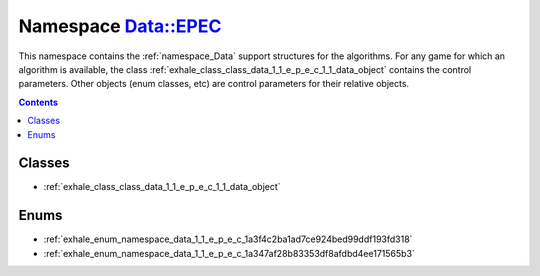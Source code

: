 
.. _namespace_Data__EPEC:

Namespace Data::EPEC
====================


This namespace contains the :ref:`namespace_Data` support structures for the algorithms. For any game for which an algorithm is available, the class :ref:`exhale_class_class_data_1_1_e_p_e_c_1_1_data_object` contains the control parameters. Other objects (enum classes, etc) are control parameters for their relative objects. 




.. contents:: Contents
   :local:
   :backlinks: none





Classes
-------


- :ref:`exhale_class_class_data_1_1_e_p_e_c_1_1_data_object`


Enums
-----


- :ref:`exhale_enum_namespace_data_1_1_e_p_e_c_1a3f4c2ba1ad7ce924bed99ddf193fd318`

- :ref:`exhale_enum_namespace_data_1_1_e_p_e_c_1a347af28b83353df8afdbd4ee171565b3`

